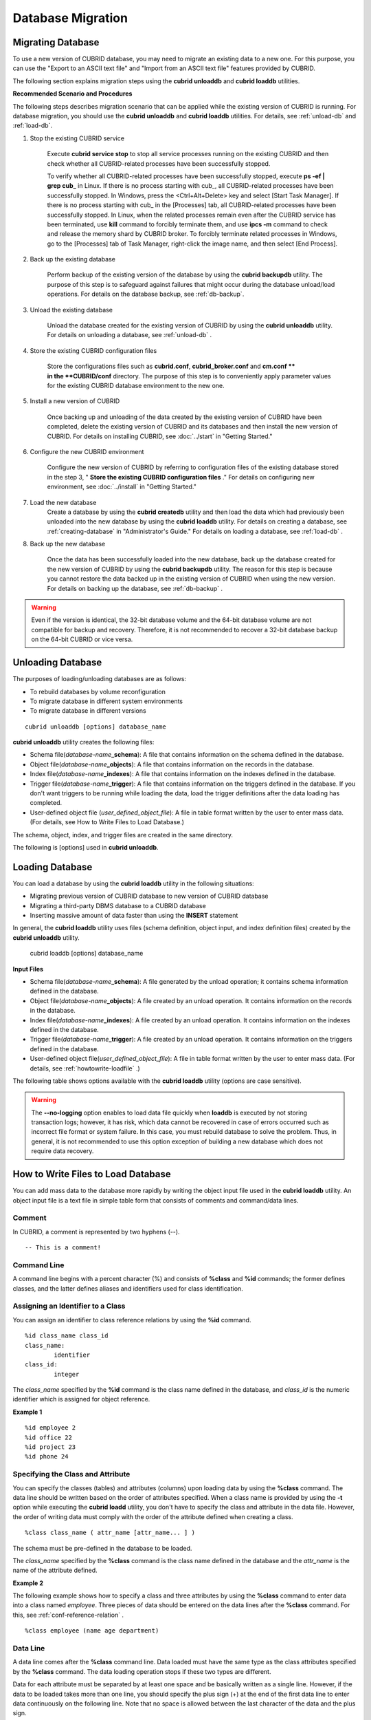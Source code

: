 ******************
Database Migration
******************

Migrating Database
==================

To use a new version of CUBRID database, you may need to migrate an existing data to a new one. For this purpose, you can use the "Export to an ASCII text file" and "Import from an ASCII text file" features provided by CUBRID. 

The following section explains migration steps using the **cubrid unloaddb** and **cubrid loaddb** utilities.

**Recommended Scenario and Procedures**

The following steps describes migration scenario that can be applied while the existing version of CUBRID is running. For database migration, you should use the **cubrid unloaddb** and **cubrid loaddb** utilities. For details, see :ref:`unload-db` and :ref:`load-db`.

#. Stop the existing CUBRID service

	Execute **cubrid service stop** to stop all service processes running on the existing CUBRID and then check whether all CUBRID-related processes have been successfully stopped. 

	To verify whether all CUBRID-related processes have been successfully stopped, execute **ps -ef | grep cub\_** in Linux. If there is no process starting with cub\_, all CUBRID-related processes have been successfully stopped. In Windows, press the <Ctrl+Alt+Delete> key and select [Start Task Manager]. If there is no process starting with cub\_ in the [Processes] tab, all CUBRID-related processes have been successfully stopped. In Linux, when the related processes remain even after the CUBRID service has been terminated, use **kill** command to forcibly terminate them, and use **ipcs -m** command to check and release the memory shard by CUBRID broker. To forcibly terminate related processes in Windows, go to the [Processes] tab of Task Manager, right-click the image name, and then select [End Process].

#. Back up the existing database

	Perform backup of the existing version of the database by using the **cubrid backupdb** utility. The purpose of this step is to safeguard against failures that might occur during the database unload/load operations. For details on the database backup, see :ref:`db-backup`.

#. Unload the existing database

	Unload the database created for the existing version of CUBRID by using the **cubrid unloaddb** utility. For details on unloading a database, see :ref:`unload-db` .

#. Store the existing CUBRID configuration files

	Store the configurations files such as **cubrid.conf**, **cubrid_broker.conf** and **cm.conf ** in the **CUBRID/conf** directory. The purpose of this step is to conveniently apply parameter values for the existing CUBRID database environment to the new one.

#. Install a new version of CUBRID

	Once backing up and unloading of the data created by the existing version of CUBRID have been completed, delete the existing version of CUBRID and its databases and then install the new version of CUBRID. For details on installing CUBRID, see :doc:`../start` in "Getting Started."

#. Configure the new CUBRID environment

	Configure the new version of CUBRID by referring to configuration files of the existing database stored in the step 3, " **Store the existing CUBRID configuration files** ." For details on configuring new environment, see :doc:`../install` in "Getting Started."

#. Load the new database
	Create a database by using the **cubrid createdb** utility and then load the data which had previously been unloaded into the new database by using the **cubrid loaddb** utility. For details on creating a database, see :ref:`creating-database` in "Administrator's Guide." For details on loading a database, see :ref:`load-db` .
	
#. Back up the new database

	Once the data has been successfully loaded into the new database, back up the database created for the new version of CUBRID by using the **cubrid backupdb** utility. The reason for this step is because you cannot restore the data backed up in the existing version of CUBRID when using the new version. For details on backing up the database, see :ref:`db-backup` .

.. warning:: 

	Even if the version is identical, the 32-bit database volume and the 64-bit database volume are not compatible for backup and recovery. Therefore, it is not recommended to recover a 32-bit database backup on the 64-bit CUBRID or vice versa.

.. _unload-db:
	
Unloading Database
==================

The purposes of loading/unloading databases are as follows:

*   To rebuild databases by volume reconfiguration
*   To migrate database in different system environments
*   To migrate database in different versions

::

	cubrid unloaddb [options] database_name

**cubrid unloaddb** utility creates the following files:

*   Schema file(*database-name*\ **_schema**): A file that contains information on the schema defined in the database.
*   Object file(*database-name*\ **_objects**): A file that contains information on the records in the database.
*   Index file(*database-name*\ **_indexes**): A file that contains information on the indexes defined in the database.
*   Trigger file(*database-name*\ **_trigger**): A file that contains information on the triggers defined in the database. If you don't want triggers to be running while loading the data, load the trigger definitions after the data loading has completed.

*   User-defined object file (*user_defined_object_file*): A file in table format written by the user to enter mass data. (For details, see How to Write Files to Load Database.)


The schema, object, index, and trigger files are created in the same directory.

The following is [options] used in **cubrid unloaddb**.

.. program:: unloaddb

.. option:: -i, --input-class-file FILE

	This option specifies the name of the file which stored the names of classes to unload. ::

		cubrid unloaddb -i table_list.txt demodb

	The following example shows an input file (table_list.txt). ::

		table_1
		table_2
		..
		table_n

	This option can be used together with the **--input-class-only** option that creates the schema file related to only those tables included in the input file. ::

		cubrid unloaddb --input-class-only -i table_list.txt demodb

	This option can be used together with the **--include-reference** option that creates the object reference as well.	::

		cubrid unloaddb --include-reference -i table_list.txt demodb

.. option:: --include-reference

	This option is used together with the **-i** option, and also creates the object reference.

.. option:: --input-class-only

	This option is used together with the **-i** option, and creates only the file of the schemas which are specified by the file of the **-i** option.

.. option:: --lo-count=COUNT

	This option specifies the number of large object (LO) data files to be created in a single. The default value is 0.

.. option:: --estimated-size=NUMBER

	This option allows you to assign hash memory to store records of the database to be unloaded. If the **--estimated-size** option is not specified, the number of records of the database is determined based on recent statistics information. This option can be used if the recent statistics information has not been updated or if a large amount of hash memory needs to be assigned. Therefore, if the number given as the argument for the option is too small, the unload performance deteriorates due to hash conflicts. ::

		cubrid unloaddb --estimated-size=1000 demodb

.. option:: --cached-pages=NUMBER

	The **--cached-pages** option specifies the number of pages of tables to be cached in the memory. Each page is 4,096 bytes. The administrator can configure the number of pages taking into account the memory size and speed. If this option is not specified, the default value is 100 pages. ::

		cubrid unloaddb --cached-pages 500 demodb

.. option:: -O, --output-path=PATH

	This option specifies the directory in which to create schema and object files. If this is not specified, files are created in the current directory. ::

		cubrid unloaddb -O ./CUBRID/Databases/demodb demodb

	If the specified directory does not exist, the following error message will be displayed. ::

		unloaddb: No such file or directory.

.. option:: -s, --schema-only

	This option specifies that only the schema file will be created from amongst all the output files which can be created by the unload operation.	::
	
		cubrid unloaddb -s demodb

.. option:: -d, --data-only

	This option specifies that only the data file will be created from amongst all of the output files which can be created by the unload operation. ::

		cubrid unloaddb -d demodb

.. option:: --output-prefix=PREFIX

	This option specifies the prefix for the names of schema and object files created by the unload operation. Once the example is executed, the schema file name becomes *abcd_schema* and the object file name becomes *abcd_objects*. If the **--output-prefix** option is not specified, the name of the database to be unloaded is used as the prefix. ::

		cubrid unloaddb --output-prefix abcd demodb

.. option:: --hash-file
	
	This option specifies the name of the hash file.

.. option:: -v, --verbose

	This option displays detailed information on the database tables and records being unloaded while the unload operation is under way. ::

		cubrid unloaddb -v demodb

.. option:: --use-delimiter

	This option writes the double quot(") on the beginning and end of an identifier. The default is not to write the double quot(").
	
.. option:: -S, --SA-mode

	The **-S** option performs the unload operation by accessing the database in standalone mode. ::
	
		cubrid unloaddb -S demodb

.. option:: -C, --CS-mode

	The **-C** option performs the unload operation by accessing the database in client/server mode. ::

		cubrid unloaddb -C demodb

.. option:: --datafile-per-class

	This option specifies that the output file generated through unload operation creates a data file per each table. The file name is generated as *<Database Name>_<Table Name>*\_**objects** for each table. However, all column values in object types are unloaded as NULL and %id class_name class_id part is not written in the unloaded file (see :ref:`howtowrite-loadfile`). ::

		cubrid unloaddb --datafile-per-class demodb

.. _load-db:
		
Loading Database
================

You can load a database by using the **cubrid loaddb** utility in the following situations:

*   Migrating previous version of CUBRID database to new version of CUBRID database
*   Migrating a third-party DBMS database to a CUBRID database
*   Inserting massive amount of data faster than using the **INSERT** statement

In general, the **cubrid loaddb** utility uses files (schema definition, object input, and index definition files) created by the **cubrid unloaddb** utility.

	cubrid loaddb [options] database_name

**Input Files**

*   Schema file(*database-name*\ **_schema**): A file generated by the unload operation; it contains schema information defined in the database.
*   Object file(*database-name*\ **_objects**): A file created by an unload operation. It contains information on the records in the database.
*   Index file(*database-name*\ **_indexes**): A file created by an unload operation. It contains information on the indexes defined in the database.
*   Trigger file(*database-name*\ **_trigger**): A file created by an unload operation. It contains information on the triggers defined in the database.
*   User-defined object file(*user_defined_object_file*): A file in table format written by the user to enter mass data. (For details, see :ref:`howtowrite-loadfile` .)

The following table shows options available with the **cubrid loaddb** utility (options are case sensitive).

.. program:: loaddb

.. option:: -u, --user=ID

	This option specifies the user account of a database where records are loaded. If the option is not specified, the default value is **PUBLIC**. ::

		cubrid loaddb -u admin -d demodb_objects newdb

.. option:: -p, --password=PASS

	This option specifies the password of a database user who will load records. If the option is not specified, you will be prompted to enter the password. ::

		cubrid loaddb -p admin -d demodb_objects newdb

		
.. option:: --data-file-check-only

	This option checks only the syntax of the data contained in demodb_objects, and does not load the data to the database. ::

		cubrid loaddb --data-file-check-only -d demodb_objects newdb

.. option:: -l, --load-only

	This option loads data directly without checking the syntax of the data to be loaded. If the **-l** option is used, loading speed increases because data is loaded without checking the syntax included in demodb_objects, but an error might occur. ::

		cubrid loaddb -l -d demodb_objects newdb

.. option:: --estimated-size=NUMBER

	This option can be used to improve loading performance when the number of records to be unloaded exceeds the default value of 5,000. You can improve the load performance by assigning large hash memory for record storage with this option. ::

		cubrid loaddb --estimated-size 8000 -d demodb_objects newdb

.. option:: -v, --verbose

	This option shows how to display detailed information on the tables and records of the database being loaded while the database loading operation is performed. You can check the detailed information such as the progress, the class being loaded and the number of records to be entered. ::

		cubrid loaddb -v -d demodb_objects newdb

.. option:: -c, --periodic-commit=COUNT

	This option commits periodically every time COUNT records are entered into the database. If this option is not specified, all records included in demodb_objects are loaded to the database before the transaction is committed. If this option is used together with the **-s** or **-i** option, commit is performed periodically every time 100 DDL statements are loaded. 
	
	The recommended commit interval varies depending on the data to be loaded. It is recommended that the parameter of the **-c** option be configured to 50 for schema loading, 1,000 for record loading, and 1 for index loading. ::

		cubrid loaddb -c 100 -d demodb_objects newdb

.. option:: --no-oid

	The following is a command that loads records into newdb ignoring the OIDs in demodb_objects. ::
	
		cubrid loaddb --no-oid -d demodb_objects newdb

.. option:: --no-statistics

	The following is a command that does not update the statistics information of newdb after loading demodb_objects. It is useful especially when small data is loaded to a relatively big database; you can improve the load performance by using this command. ::

		cubrid loaddb --no-statistics -d demodb_objects newdb
		
.. option:: -s, --schema-file=FILE[:LINE]

	This option loads the schema information defined in the schema file, from the LINE-th. On the following example, demodb_schema is a file created by the unload operation and contains the schema information of the unloaded database. You can load the actual records after loading the schema information first by using the **-s** option. ::

		cubrid loaddb -u dba -s demodb_schema newdb

		Start schema loading.
		Total       86 statements executed.
		Schema loading from demodb_schema finished.
		Statistics for Catalog classes have been updated.

	The following loads the triggers defined in *demodb* into the newly created newdb database. demodb_trigger is a file created by the unload operation and contains the trigger information of the unloaded database. It is recommended to load the schema information after loading the records. ::

		cubrid loaddb -u dba -s demodb_trigger newdb

.. option:: -i, --index-file=FILE[:LINE]

	The following loads the index information defined in the index file, from the LINE-th. On the following example, demo_indexes is a file created by the unload operation and contains the index information of the unloaded database. You can create indexes with the **-i** option, after loading records with the **-d** option. ::

		cubrid loaddb -c 100 -d demodb_objects newdb
		cubrid loaddb -u dba -i demodb_indexes newdb

.. option:: -d, --data-file=FILE

	This option loads the record information into newdb by specifying the data file or the user-defined object file. demodb_objects is either an object file created by the unload operation or a user-defined object file written by the user for mass data loading. ::

		cubrid loaddb -u dba -d demodb_objects newdb

.. option:: -t, --table=TABLE

	This option specifies the table name if a table name header is omitted in the data file to be loaded. ::

		cubrid loaded -u dba -d demodb_objects -t tbl_name newdb

.. option:: --error-control-file

	This option specifies the file that describes how to handle specific errors occurring during database loading. ::

		cubrid loaddb --error-control-file=error_test -d demodb_objects newdb

	For the server error code name, see the **$CUBRID/include/dbi.h** file.

	For error messages by error code (error number), see the number under $set 5 MSGCAT_SET_ERROR in th **$CUBRID/msg/** *<character set name>* **/cubrid.msg** file. ::

		vi $CUBRID/msg/en_US/cubrid.msg
		 
		$set 5 MSGCAT_SET_ERROR
		1 Missing message for error code %1$d.
		2 Internal system failure: no more specific information is available.
		3 Out of virtual memory: unable to allocate %1$ld memory bytes.
		4 Has been interrupted.
		...
		670 Operation would have caused one or more unique constraint violations.
		...

	The format of a file that details specific errors is as follows:
	
	*   -<error code>: Configures to ignore the error that corresponds to the <error code> (**loaddb** is continuously executed even when an error occurs while it is being executed).

	*   +<error code>: Configures not to ignore the error that corresponds to the <error code> (**loaddb** is stopped when an error occurs while it is being executed).

	*   +DEFAULT: Configures not to ignore errors from 24 to 33.

	If the file that details errors is not specified by using the **--error-control-file** option, the **loaddb** utility is configured to ignore errors from 24 to 33 by default. As a warning error, it indicates that there is no enough space in the database volume. If there is no space in the assigned database volume, a generic volume is automatically created.

	The following example shows a file that details errors.

	*   The warning errors from 24 to 33 indicating DB volume space is insufficient are not ignored by configuring +DEFAULT.
	*   The error code 2 is not ignored because +2 has been specified later, even when -2 has been specified first.
	*   -670 has been specified to ignore the error code 670, which is a unique violation error.
	*   #-115 has been processed as a comment since # is added. ::

		vi error_file
		 
		+DEFAULT
		-2
		-670
		#-115 --> comment
		+2

.. option:: --ignore-class-file

	You can specify a file that lists classes to be ignored during loading records. All records of classes except ones specified in the file will be loaded. ::

		cubrid loaddb --ignore-class-file=skip_class_list -d demodb_objects newdb

.. warning::

	The **--no-logging** option enables to load data file quickly when **loaddb** is executed by not storing transaction logs; however, it has risk, which data cannot be recovered in case of errors occurred such as incorrect file format or system failure. In this case, you must rebuild database to solve the problem. Thus, in general, it is not recommended to use this option exception of building a new database which does not require data recovery.

.. _howtowrite-loadfile:

How to Write Files to Load Database
===================================

You can add mass data to the database more rapidly by writing the object input file used in the **cubrid loaddb** utility. An object input file is a text file in simple table form that consists of comments and command/data lines.

Comment
-------

In CUBRID, a comment is represented by two hyphens (--). ::

	-- This is a comment!

Command Line
------------

A command line begins with a percent character (%) and consists of **%class** and **%id** commands; the former defines classes, and the latter defines aliases and identifiers used for class identification.

.. _assign-id-to-class:

Assigning an Identifier to a Class
----------------------------------

You can assign an identifier to class reference relations by using the **%id** command. ::

	%id class_name class_id
	class_name:
		identifier
	class_id:
		integer

The *class_name* specified by the **%id** command is the class name defined in the database, and *class_id* is the numeric identifier which is assigned for object reference.

**Example 1** ::

	%id employee 2
	%id office 22
	%id project 23
	%id phone 24

Specifying the Class and Attribute
----------------------------------

You can specify the classes (tables) and attributes (columns) upon loading data by using the **%class** command. The data line should be written based on the order of attributes specified. When a class name is provided by using the **-t** option while executing the **cubrid loadd** utility, you don't have to specify the class and attribute in the data file. However, the order of writing data must comply with the order of the attribute defined when creating a class. ::

	%class class_name ( attr_name [attr_name... ] )

The schema must be pre-defined in the database to be loaded.

The *class_name* specified by the **%class** command is the class name defined in the database and the *attr_name* is the name of the attribute defined.

**Example 2**

The following example shows how to specify a class and three attributes by using the **%class** command to enter data into a class named *employee*. Three pieces of data should be entered on the data lines after the **%class** command. For this, see :ref:`conf-reference-relation` . ::

	%class employee (name age department)

Data Line
---------

A data line comes after the **%class** command line. Data loaded must have the same type as the class attributes specified by the **%class** command. The data loading operation stops if these two types are different.

Data for each attribute must be separated by at least one space and be basically written as a single line. However, if the data to be loaded takes more than one line, you should specify the plus sign (+) at the end of the first data line to enter data continuously on the following line. Note that no space is allowed between the last character of the data and the plus sign.

Loading an Instance
-------------------

As shown below, you can load an instance that has the same type as the specified class attribute. Each piece of data is separated by at least one space.

**Example 1** ::

	%class employee (name)
	'jordan' 
	'james'  
	'garnett'
	'malone'

Assigning an Instance Number
----------------------------

You can assign a number to a given instance at the beginning of the data line. An instance number is a unique positive number in the specified class. Spaces are not allowed between the number and the colon (:). Assigning an instance number is used to configure the reference relation for later.

**Example 2** ::

	%class employee (name)
	1: 'jordan' 
	2: 'james'  
	3: 'garnett' 
	4: 'malone' 

.. _conf-reference-relation:
	
Configuring Reference Relation
------------------------------

You can configure the object reference relation by specifying the reference class after an "at sign (**@**)" and the instance number after the "vertical line (|)." ::

	@class_ref | instance_no
	class_ref:
		 class_name
		 class_id

Specify a class name or a class id after the **@** sign, and an instance number after a vertical line (|). Spaces are not allowed before and after a vertical line (|).

**Example 3**

The following example shows how to load class instances into the *paycheck* class. The *name* attribute references an instance of the *employee* class. As in the last line, data is loaded as **NULL** if you configure the reference relation by using an instance number not specified earlier. ::

	%class paycheck(name department salary)
	@employee|1   'planning'   8000000   
	@employee|2   'planning'   6000000  
	@employee|3   'sales'   5000000  
	@employee|4   'development'   4000000
	@employee|5   'development'   5000000

**Example 4**

Since the id 21 was assigned to the *employee* class by using the **%id** command in the :ref:`assign-id-to-class` section, Example 3 can be written as follows: ::

	%class paycheck(name department salary)
	@21|1   'planning'   8000000   
	@21|2   'planning'   6000000  
	@21|3   'sales'   5000000  
	@21|4   'development'   4000000
	@21|5   'development'   5000000
